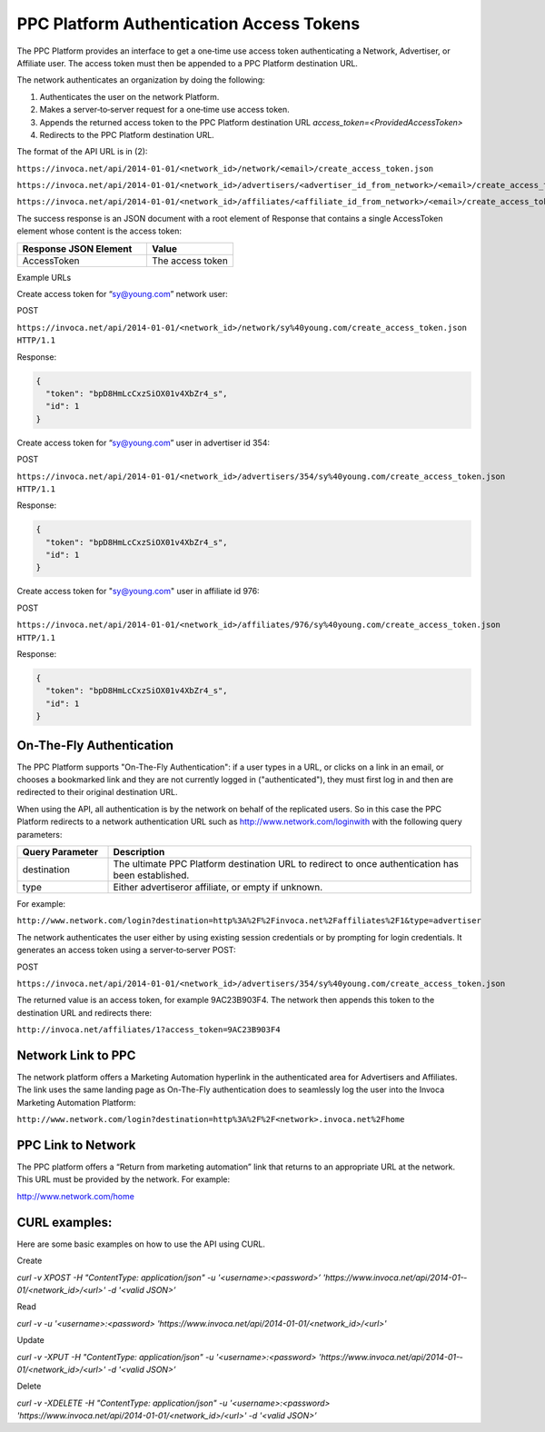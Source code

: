 PPC Platform Authentication Access Tokens
=========================================

The PPC Platform provides an interface to get a one‐time use access token authenticating a
Network, Advertiser, or Affiliate user. The access token must then be appended to a PPC
Platform destination URL.

The network authenticates an organization by doing the following:

1. Authenticates the user on the network Platform.
2. Makes a server‐to‐server request for a one‐time use access token.
3. Appends the returned access token to the PPC Platform destination URL `access_token=<ProvidedAccessToken>`
4. Redirects to the PPC Platform destination URL.

The format of the API URL is in (2):

``https://invoca.net/api/2014-­01-­01/<network_id>/network/<email>/create_access_token.json``

``https://invoca.net/api/2014­-01-­01/<network_id>/advertisers/<advertiser_id_from_network>/<email>/create_access_token.json``

``https://invoca.net/api/2014­-01-­01/<network_id>/affiliates/<affiliate_id_from_network>/<email>/create_access_token.json``

The success response is an JSON document with a root element of Response that contains a
single AccessToken element whose content is the access token:

.. list-table::
  :widths: 30 20
  :header-rows: 1
  :class: parameters

  * - Response JSON Element
    - Value

  * - AccessToken
    - The access token


Example URLs

Create access token for “sy@young.com” network user:

POST

``https://invoca.net/api/2014­-01-­01/<network_id>/network/sy%40young.com/create_access_token.json HTTP/1.1``

Response:

.. code-block:: json

  {
    "token": "bpD8HmLcCxzSiOX01v­4XbZr4_s",
    "id": 1
  }

Create access token for “sy@young.com” user in advertiser id 354:

POST

``https://invoca.net/api/2014­-01-­01/<network_id>/advertisers/354/sy%40young.com/create_access_token.json HTTP/1.1``

Response:

.. code-block:: json

  {
    "token": "bpD8HmLcCxzSiOX01v­4XbZr4_s",
    "id": 1
  }

Create access token for "sy@young.com" user in affiliate id 976:

POST

``https://invoca.net/api/2014­-01-­01/<network_id>/affiliates/976/sy%40young.com/create_access_token.json HTTP/1.1``

Response:

.. code-block:: json

  {
    "token": "bpD8HmLcCxzSiOX01v­4XbZr4_s",
    "id": 1
  }

On-The-Fly Authentication
-------------------------


The PPC Platform supports "On-The-Fly Authentication": if a user types in a URL, or clicks
on a link in an email, or chooses a bookmarked link and they are not currently logged in
("authenticated"), they must first log in and then are redirected to their original destination
URL.

When using the API, all authentication is by the network on behalf of the replicated users.
So in this case the PPC Platform redirects to a network authentication URL such as
http://www.network.com/loginwith with the following query parameters:

.. list-table::
  :widths: 10 40
  :header-rows: 1
  :class: parameters

  * - Query Parameter
    - Description

  * - destination
    - The ultimate PPC Platform destination URL to redirect to once authentication has been established.

  * - type
    - Either advertiseror affiliate, or empty if unknown.


For example:

``http://www.network.com/login?destination=http%3A%2F%2Finvoca.net%2Faffiliates%2F1&type=advertiser``

The network authenticates the user either by using existing session credentials or by
prompting for login credentials. It generates an access token using a server‐to‐server
POST:

POST

``https://invoca.net/api/2014­-01-­01/<network_id>/advertisers/354/sy%40young.com/create_access_token.json``

The returned value is an access token, for example 9AC23B903F4. The network then
appends this token to the destination URL and redirects there:

``http://invoca.net/affiliates/1?access_token=9AC23B903F4``


Network Link to PPC
-------------------


The network platform offers a Marketing Automation hyperlink in the authenticated area
for Advertisers and Affiliates. The link uses the same landing page as On-The-Fly
authentication does to seamlessly log the user into the Invoca Marketing Automation
Platform:

``http://www.network.com/login?destination=http%3A%2F%2F<network>.invoca.net%2Fhome``


PPC Link to Network
-------------------


The PPC platform offers a “Return from marketing automation” link that returns to an
appropriate URL at the network. This URL must be provided by the network. For
example:

http://www.network.com/home

CURL examples:
--------------


Here are some basic examples on how to use the API using CURL.

Create

`curl -v ­XPOST -H "Content­Type: application/json" -u '<username>:<password>’ 'https://www.invoca.net/api/2014­-01-­01/<network_id>/<url>' -d '<valid JSON>’`

Read

`curl -v -u '<username>:<password> 'https://www.invoca.net/api/2014­-01­-01/<network_id>/<url>'`

Update

`curl­ -v -XPUT -H "Content­Type: application/json" -u '<username>:<password> 'https://www.invoca.net/api/2014­-01-­01/<network_id>/<url>' -d '<valid JSON>’`

Delete

`curl -v -XDELETE -H "Content­Type: application/json" -u '<username>:<password> 'https://www.invoca.net/api/2014­-01­-01/<network_id>/<url>' -d '<valid JSON>’`
